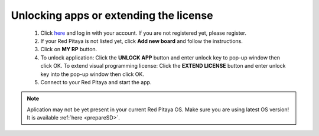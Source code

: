 #######################################
Unlocking apps or extending the license
#######################################

    1. Click `here <http://store.redpitaya.com/myequipment/list/>`_ and log in with your account.
       If you are not registered yet, please register.
    #. If your Red Pitaya is not listed yet, click **Add new board** and follow the instructions.
    #. Click on **MY RP** button.
    #. To unlock application: Click the **UNLOCK APP** button and enter unlock key to pop-up window then click OK.
       To extend visual programming license: Click the **EXTEND LICENSE** button
       and enter unlock key into the pop-up window then click OK.
    #. Connect to your Red Pitaya and start the app.

.. note::

   Aplication may not be yet present in your current Red Pitaya OS.
   Make sure you are using latest OS version!
   It is available :ref:`here <prepareSD>`. 
